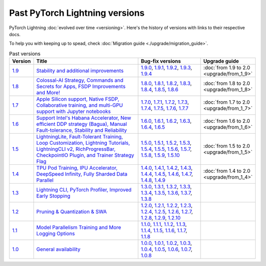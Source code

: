 Past PyTorch Lightning versions
===============================

PyTorch Lightning :doc:`evolved over time <versioning>`. Here's the history of versions with links to their respective docs.

To help you with keeping up to spead, check :doc:`Migration guide <./upgrade/migration_guide>`.

.. list-table:: Past versions
   :widths: 5 50 30 15
   :header-rows: 1

   * - Version
     - Title
     - Bug-fix versions
     - Upgrade guide

   * - `1.9 <https://github.com/Lightning-AI/lightning/releases/tag/1.9.0>`_
     - `Stability and additional improvements <https://lightning.ai/docs/pytorch/1.9.3>`_
     - `1.9.0 <https://lightning.ai/docs/pytorch/1.9.0>`_,
       `1.9.1 <https://lightning.ai/docs/pytorch/1.9.1>`_,
       `1.9.2 <https://lightning.ai/docs/pytorch/1.9.2>`_,
       `1.9.3 <https://lightning.ai/docs/pytorch/1.9.3>`_,
       `1.9.4 <https://lightning.ai/docs/pytorch/1.9.4>`_
     - :doc:`from 1.9 to 2.0 <upgrade/from_1_9>`

   * - `1.8 <https://github.com/Lightning-AI/lightning/releases/tag/1.8.0>`_
     - `Colossal-AI Strategy, Commands and Secrets for Apps, FSDP Improvements and More! <https://lightning.ai/docs/pytorch/1.8.6>`_
     - `1.8.0 <https://lightning.ai/docs/pytorch/1.8.0>`_,
       `1.8.1 <https://lightning.ai/docs/pytorch/1.8.1>`_,
       `1.8.2 <https://lightning.ai/docs/pytorch/1.8.2>`_,
       `1.8.3 <https://lightning.ai/docs/pytorch/1.8.3>`_,
       `1.8.4 <https://lightning.ai/docs/pytorch/1.8.4>`_,
       `1.8.5 <https://lightning.ai/docs/pytorch/1.8.5>`_,
       `1.8.6 <https://lightning.ai/docs/pytorch/1.8.6>`_
     - :doc:`from 1.8 to 2.0 <upgrade/from_1_8>`

   * - `1.7 <https://github.com/Lightning-AI/lightning/releases/tag/1.7.0>`_
     - `Apple Silicon support, Native FSDP, Collaborative training, and multi-GPU support with Jupyter notebooks <https://lightning.ai/docs/pytorch/1.7.7>`_
     - `1.7.0 <https://lightning.ai/docs/pytorch/1.7.0>`_,
       `1.7.1 <https://lightning.ai/docs/pytorch/1.7.1>`_,
       `1.7.2 <https://lightning.ai/docs/pytorch/1.7.2>`_,
       `1.7.3 <https://lightning.ai/docs/pytorch/1.7.3>`_,
       `1.7.4 <https://lightning.ai/docs/pytorch/1.7.4>`_,
       `1.7.5 <https://lightning.ai/docs/pytorch/1.7.5>`_,
       `1.7.6 <https://lightning.ai/docs/pytorch/1.7.6>`_,
       `1.7.7 <https://lightning.ai/docs/pytorch/1.7.7>`_
     - :doc:`from 1.7 to 2.0 <upgrade/from_1_7>`

   * - `1.6 <https://github.com/Lightning-AI/lightning/releases/tag/1.6.0>`_
     - `Support Intel's Habana Accelerator, New efficient DDP strategy (Bagua), Manual Fault-tolerance, Stability and Reliability <https://lightning.ai/docs/pytorch/1.6.5>`_
     - `1.6.0 <https://lightning.ai/docs/pytorch/1.6.0>`_,
       `1.6.1 <https://lightning.ai/docs/pytorch/1.6.1>`_,
       `1.6.2 <https://lightning.ai/docs/pytorch/1.6.2>`_,
       `1.6.3 <https://lightning.ai/docs/pytorch/1.6.3>`_,
       `1.6.4 <https://lightning.ai/docs/pytorch/1.6.4>`_,
       `1.6.5 <https://lightning.ai/docs/pytorch/1.6.5>`_
     - :doc:`from 1.6 to 2.0 <upgrade/from_1_6>`

   * - `1.5 <https://github.com/Lightning-AI/lightning/releases/tag/1.5.0>`_
     - `LightningLite, Fault-Tolerant Training, Loop Customization, Lightning Tutorials, LightningCLI v2, RichProgressBar, CheckpointIO Plugin, and Trainer Strategy Flag <https://lightning.ai/docs/pytorch/1.5.10>`_
     - `1.5.0 <https://lightning.ai/docs/pytorch/1.5.0>`_,
       `1.5.1 <https://lightning.ai/docs/pytorch/1.5.1>`_,
       `1.5.2 <https://lightning.ai/docs/pytorch/1.5.2>`_,
       `1.5.3 <https://lightning.ai/docs/pytorch/1.5.3>`_,
       `1.5.4 <https://lightning.ai/docs/pytorch/1.5.4>`_,
       `1.5.5 <https://lightning.ai/docs/pytorch/1.5.5>`_,
       `1.5.6 <https://lightning.ai/docs/pytorch/1.5.6>`_,
       `1.5.7 <https://lightning.ai/docs/pytorch/1.5.7>`_,
       `1.5.8 <https://lightning.ai/docs/pytorch/1.5.8>`_,
       `1.5.9 <https://lightning.ai/docs/pytorch/1.5.9>`_,
       `1.5.10 <https://lightning.ai/docs/pytorch/1.5.10>`_
     - :doc:`from 1.5 to 2.0 <upgrade/from_1_5>`

   * - `1.4 <https://github.com/Lightning-AI/lightning/releases/tag/1.4.0>`_
     - `TPU Pod Training, IPU Accelerator, DeepSpeed Infinity, Fully Sharded Data Parallel <https://lightning.ai/docs/pytorch/1.4.9>`_
     - `1.4.0 <https://lightning.ai/docs/pytorch/1.4.0>`_,
       `1.4.1 <https://lightning.ai/docs/pytorch/1.4.1>`_,
       `1.4.2 <https://lightning.ai/docs/pytorch/1.4.2>`_,
       `1.4.3 <https://lightning.ai/docs/pytorch/1.4.3>`_,
       `1.4.4 <https://lightning.ai/docs/pytorch/1.4.4>`_,
       `1.4.5 <https://lightning.ai/docs/pytorch/1.4.5>`_,
       `1.4.6 <https://lightning.ai/docs/pytorch/1.4.6>`_,
       `1.4.7 <https://lightning.ai/docs/pytorch/1.4.7>`_,
       `1.4.8 <https://lightning.ai/docs/pytorch/1.4.8>`_,
       `1.4.9 <https://lightning.ai/docs/pytorch/1.4.9>`_
     - :doc:`from 1.4 to 2.0 <upgrade/from_1_4>`

   * - `1.3 <https://github.com/Lightning-AI/lightning/releases/tag/1.3.0>`_
     - `Lightning CLI, PyTorch Profiler, Improved Early Stopping <https://pytorch-lightning.readthedocs.io/en/1.3.8>`_
     - `1.3.0 <https://pytorch-lightning.readthedocs.io/en/1.3.0>`_,
       `1.3.1 <https://pytorch-lightning.readthedocs.io/en/1.3.1>`_,
       `1.3.2 <https://pytorch-lightning.readthedocs.io/en/1.3.2>`_,
       `1.3.3 <https://pytorch-lightning.readthedocs.io/en/1.3.3>`_,
       `1.3.4 <https://pytorch-lightning.readthedocs.io/en/1.3.4>`_,
       `1.3.5 <https://pytorch-lightning.readthedocs.io/en/1.3.5>`_,
       `1.3.6 <https://pytorch-lightning.readthedocs.io/en/1.3.6>`_,
       `1.3.7 <https://pytorch-lightning.readthedocs.io/en/1.3.7>`_,
       `1.3.8 <https://pytorch-lightning.readthedocs.io/en/1.3.8>`_
     -

   * - `1.2 <https://github.com/Lightning-AI/lightning/releases/tag/1.2.0>`_
     - `Pruning & Quantization & SWA <https://pytorch-lightning.readthedocs.io/en/1.2.10>`_
     - `1.2.0 <https://pytorch-lightning.readthedocs.io/en/1.2.0>`_,
       `1.2.1 <https://pytorch-lightning.readthedocs.io/en/1.2.1>`_,
       `1.2.2 <https://pytorch-lightning.readthedocs.io/en/1.2.2>`_,
       `1.2.3 <https://pytorch-lightning.readthedocs.io/en/1.2.3>`_,
       `1.2.4 <https://pytorch-lightning.readthedocs.io/en/1.2.4>`_,
       `1.2.5 <https://pytorch-lightning.readthedocs.io/en/1.2.5>`_,
       `1.2.6 <https://pytorch-lightning.readthedocs.io/en/1.2.6>`_,
       `1.2.7 <https://pytorch-lightning.readthedocs.io/en/1.2.7>`_,
       `1.2.8 <https://pytorch-lightning.readthedocs.io/en/1.2.8>`_,
       `1.2.9 <https://pytorch-lightning.readthedocs.io/en/1.2.9>`_,
       `1.2.10 <https://pytorch-lightning.readthedocs.io/en/1.2.10>`_
     -

   * - `1.1 <https://github.com/Lightning-AI/lightning/releases/tag/1.1.0>`_
     - `Model Parallelism Training and More Logging Options <https://pytorch-lightning.readthedocs.io/en/1.1.8>`_
     - `1.1.0 <https://pytorch-lightning.readthedocs.io/en/1.1.0>`_,
       `1.1.1 <https://pytorch-lightning.readthedocs.io/en/1.1.1>`_,
       `1.1.2 <https://pytorch-lightning.readthedocs.io/en/1.1.2>`_,
       `1.1.3 <https://pytorch-lightning.readthedocs.io/en/1.1.3>`_,
       `1.1.4 <https://pytorch-lightning.readthedocs.io/en/1.1.4>`_,
       `1.1.5 <https://pytorch-lightning.readthedocs.io/en/1.1.5>`_,
       `1.1.6 <https://pytorch-lightning.readthedocs.io/en/1.1.6>`_,
       `1.1.7 <https://pytorch-lightning.readthedocs.io/en/1.1.7>`_,
       `1.1.8 <https://pytorch-lightning.readthedocs.io/en/1.1.8>`_
     -

   * - `1.0 <https://github.com/Lightning-AI/lightning/releases/tag/1.0.0>`_
     - `General availability <https://pytorch-lightning.readthedocs.io/en/1.0.8>`_
     - `1.0.0 <https://pytorch-lightning.readthedocs.io/en/1.0.0>`_,
       `1.0.1 <https://pytorch-lightning.readthedocs.io/en/1.0.1>`_,
       `1.0.2 <https://pytorch-lightning.readthedocs.io/en/1.0.2>`_,
       `1.0.3 <https://pytorch-lightning.readthedocs.io/en/1.0.3>`_,
       `1.0.4 <https://pytorch-lightning.readthedocs.io/en/1.0.4>`_,
       `1.0.5 <https://pytorch-lightning.readthedocs.io/en/1.0.5>`_,
       `1.0.6 <https://pytorch-lightning.readthedocs.io/en/1.0.6>`_,
       `1.0.7 <https://pytorch-lightning.readthedocs.io/en/1.0.7>`_,
       `1.0.8 <https://pytorch-lightning.readthedocs.io/en/1.0.8>`_
     -
